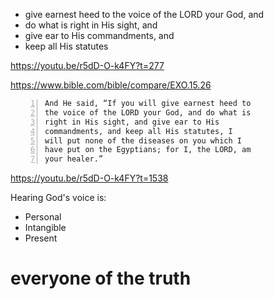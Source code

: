 #+BRAIN_FRIENDS: what%20is%20Truth

#+BRAIN_PARENTS: index

- give earnest heed to the voice of the LORD your God, and
- do what is right in His sight, and
- give ear to His commandments, and
- keep all His statutes

https://youtu.be/r5dD-O-k4FY?t=277

https://www.bible.com/bible/compare/EXO.15.26

#+BEGIN_SRC text -n :async :results verbatim code
  And He said, “If you will give earnest heed to
  the voice of the LORD your God, and do what is
  right in His sight, and give ear to His
  commandments, and keep all His statutes, I
  will put none of the diseases on you which I
  have put on the Egyptians; for I, the LORD, am
  your healer.”
#+END_SRC

https://youtu.be/r5dD-O-k4FY?t=1538

Hearing God's voice is:
- Personal
- Intangible
- Present

* everyone of the truth
  :PROPERTIES:
  :ID:       40e82a98-928d-4dbf-af8f-e9061bec97e3
  :END:
